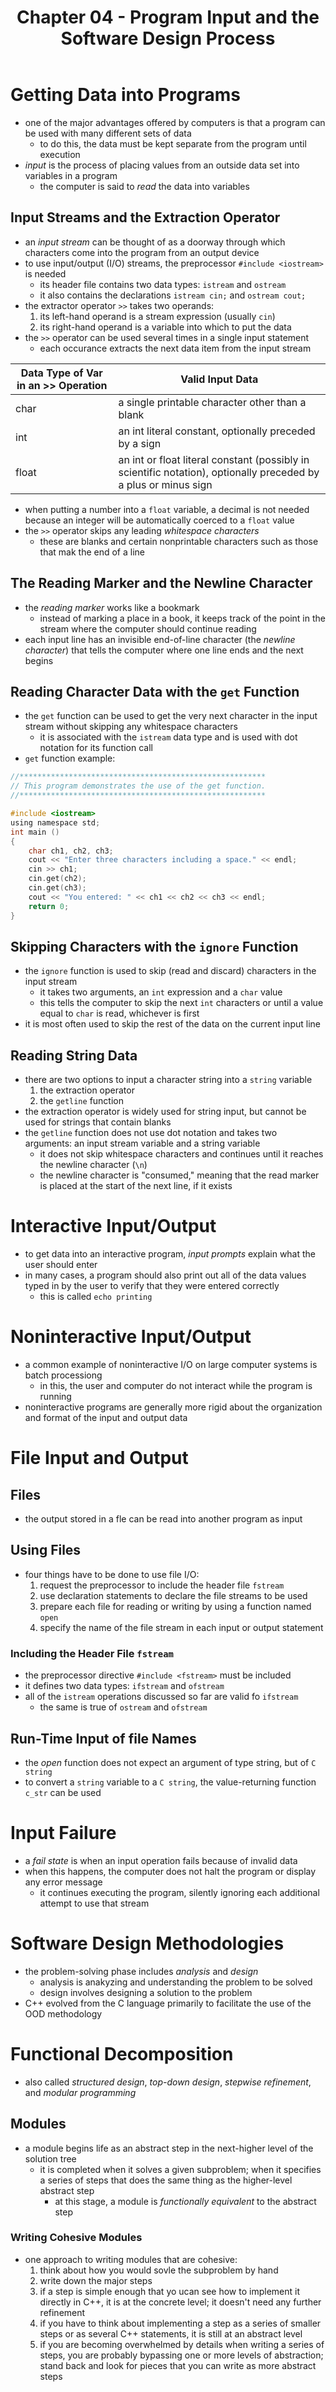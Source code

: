 #+TITLE: Chapter 04 - Program Input and the Software Design Process


* Getting Data into Programs
- one of the major advantages offered by computers is that a program can be used with many different sets of data
  + to do this, the data must be kept separate from the program until execution
- /input/ is the process of placing values from an outside data set into variables in a program
  + the computer is said to /read/ the data into variables
** Input Streams and the Extraction Operator
- an /input stream/ can be thought of as a doorway through which characters come into the program from an output device
- to use input/output (I/O) streams, the preprocessor ~#include <iostream>~ is needed
  + its header file contains two data types: ~istream~ and ~ostream~
  + it also contains the declarations ~istream cin;~ and ~ostream cout;~
- the extractor operator ~>>~ takes two operands:
  1. its left-hand operand is a stream expression (usually ~cin~)
  2. its right-hand operand is a variable into which to put the data
- the ~>>~ operator can be used several times in a single input statement
  + each occurance extracts the next data item from the input stream
| Data Type of Var in an >> Operation | Valid Input Data                                                                                                |
|-------------------------------------+-----------------------------------------------------------------------------------------------------------------|
| char                                | a single printable character other than a blank                                                                 |
| int                                 | an int literal constant, optionally preceded by a sign                                                          |
| float                               | an int or float literal constant (possibly in scientific notation), optionally preceded by a plus or minus sign |
- when putting a number into a ~float~ variable, a decimal is not needed because an integer will be automatically coerced to a ~float~ value
- the ~>>~ operator skips any leading /whitespace characters/
  + these are blanks and certain nonprintable characters such as those that mak the end of a line
** The Reading Marker and the Newline Character
- the /reading marker/ works like a bookmark
  + instead of marking a place in a book, it keeps track of the point in the stream where the computer should continue reading
- each input line has an invisible end-of-line character (the /newline character/) that tells the computer where one line ends and the next begins
** Reading Character Data with the ~get~ Function
- the ~get~ function can be used to get the very next character in the input stream without skipping any whitespace characters
  + it is associated with the ~istream~ data type and is used with dot notation for its function call
- ~get~ function example:
#+begin_src c
//*******************************************************
// This program demonstrates the use of the get function.
//*******************************************************

#include <iostream>
using namespace std;
int main ()
{
    char ch1, ch2, ch3;
    cout << "Enter three characters including a space." << endl;
    cin >> ch1;
    cin.get(ch2);
    cin.get(ch3);
    cout << "You entered: " << ch1 << ch2 << ch3 << endl;
    return 0;
}
#+end_src
** Skipping Characters with the ~ignore~ Function
- the ~ignore~ function is used to skip (read and discard) characters in the input stream
  + it takes two arguments, an ~int~ expression and a ~char~ value
  + this tells the computer to skip the next ~int~ characters or until a value equal to ~char~ is read, whichever is first
- it is most often used to skip the rest of the data on the current input line
** Reading String Data
- there are two options to input a character string into a ~string~ variable
  1. the extraction operator
  2. the ~getline~ function
- the extraction operator is widely used for string input, but cannot be used for strings that contain blanks
- the ~getline~ function does not use dot notation and takes two arguments: an input stream variable and a string variable
  + it does not skip whitespace characters and continues until it reaches the newline character (~\n~)
  + the newline character is "consumed," meaning that the read marker is placed at the start of the next line, if it exists
* Interactive Input/Output
- to get data into an interactive program, /input prompts/ explain what the user should enter
- in many cases, a program should also print out all of the data values typed in by the user to verify that they were entered correctly
  + this is called ~echo printing~
* Noninteractive Input/Output
- a common example of noninteractive I/O on large computer systems is batch processiong
  + in this, the user and computer do not interact while the program is running
- noninteractive programs are generally more rigid about the organization and format of the input and output data
* File Input and Output
** Files
- the output stored in a fle can be read into another program as input
** Using Files
- four things have to be done to use file I/O:
  1. request the preprocessor to include the header file ~fstream~
  2. use declaration statements to declare the file streams to be used
  3. prepare each file for reading or writing by using a function named ~open~
  4. specify the name of the file stream in each input or output statement
*** Including the Header File ~fstream~
- the preprocessor directive ~#include <fstream>~ must be included
- it defines two data types: ~ifstream~ and ~ofstream~
- all of the ~istream~ operations discussed so far are valid fo ~ifstream~
  + the same is true of ~ostream~ and ~ofstream~
** Run-Time Input of file Names
- the /open/ function does not expect an argument of type string, but of ~C string~
- to convert a ~string~ variable to a ~C string~, the value-returning function ~c_str~ can be used
* Input Failure
- a /fail state/ is when an input operation fails because of invalid data
- when this happens, the computer does not halt the program or display any error message
  + it continues executing the program, silently ignoring each additional attempt to use that stream
* Software Design Methodologies
- the problem-solving phase includes /analysis/ and /design/
  + analysis is anakyzing and understanding the problem to be solved
  + design involves designing a solution to the problem
- C++ evolved from the C language primarily to facilitate the use of the OOD methodology
* Functional Decomposition
- also called /structured design/, /top-down design/, /stepwise refinement/, and /modular programming/
** Modules
- a module begins life as an abstract step in the next-higher level of the solution tree
  + it is completed when it solves a given subproblem; when it specifies a series of steps that does the same thing as the higher-level abstract step
    - at this stage, a module is /functionally equivalent/ to the abstract step
*** Writing Cohesive Modules
- one approach to writing modules that are cohesive:
  1. think about how you would sovle the subproblem by hand
  2. write down the major steps
  3. if a step is simple enough that yo ucan see how to implement it directly in C++, it is at the concrete level; it doesn't need any further refinement
  4. if you have to think about implementing a step as a series of smaller steps or as several C++ statements, it is still at an abstract level
  5. if you are becoming overwhelmed by details when writing a series of steps, you are probably bypassing one or more levels of abstraction; stand back and look for pieces that you can write as more abstract steps
